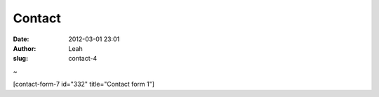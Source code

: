 Contact 
########
:date: 2012-03-01 23:01
:author: Leah
:slug: contact-4

 
~

 

[contact-form-7 id="332" title="Contact form 1"]

